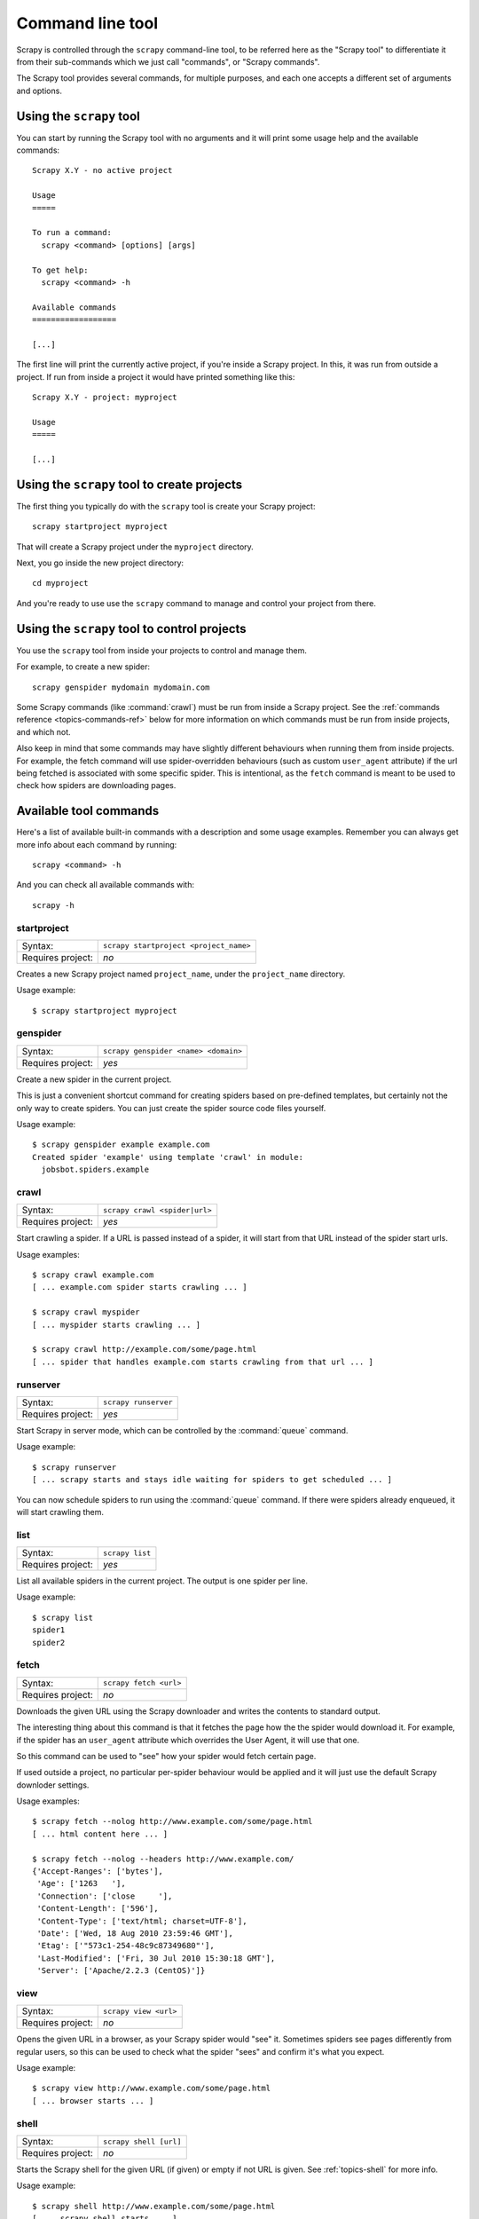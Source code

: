 .. _topics-commands:

=================
Command line tool
=================

Scrapy is controlled through the ``scrapy`` command-line tool, to be referred
here as the "Scrapy tool" to differentiate it from their sub-commands which we
just call "commands", or "Scrapy commands".

The Scrapy tool provides several commands, for multiple purposes, and each one
accepts a different set of arguments and options.

Using the ``scrapy`` tool
=========================

You can start by running the Scrapy tool with no arguments and it will print
some usage help and the available commands::

    Scrapy X.Y - no active project

    Usage
    =====

    To run a command:
      scrapy <command> [options] [args]

    To get help:
      scrapy <command> -h

    Available commands
    ==================

    [...]

The first line will print the currently active project, if you're inside a
Scrapy project. In this, it was run from outside a project. If run from inside
a project it would have printed something like this::

    Scrapy X.Y - project: myproject

    Usage
    =====

    [...]

Using the ``scrapy`` tool to create projects
============================================

The first thing you typically do with the ``scrapy`` tool is create your Scrapy
project::

    scrapy startproject myproject

That will create a Scrapy project under the ``myproject`` directory.

Next, you go inside the new project directory::

    cd myproject

And you're ready to use use the ``scrapy`` command to manage and control your
project from there.

Using the ``scrapy`` tool to control projects
=============================================

You use the ``scrapy`` tool from inside your projects to control and manage
them.

For example, to create a new spider::

    scrapy genspider mydomain mydomain.com

Some Scrapy commands (like :command:`crawl`) must be run from inside a Scrapy
project. See the :ref:`commands reference <topics-commands-ref>` below for more
information on which commands must be run from inside projects, and which not.

Also keep in mind that some commands may have slightly different behaviours
when running them from inside projects. For example, the fetch command will use
spider-overridden behaviours (such as custom ``user_agent`` attribute) if the
url being fetched is associated with some specific spider. This is intentional,
as the ``fetch`` command is meant to be used to check how spiders are
downloading pages.

.. _topics-commands-ref:

Available tool commands
=======================

Here's a list of available built-in commands with a description and some usage
examples. Remember you can always get more info about each command by running::

    scrapy <command> -h

And you can check all available commands with::

    scrapy -h

.. command:: startproject

startproject
------------

+-------------------+----------------------------------------+
| Syntax:           | ``scrapy startproject <project_name>`` |
+-------------------+----------------------------------------+
| Requires project: | *no*                                   |
+-------------------+----------------------------------------+

Creates a new Scrapy project named ``project_name``, under the ``project_name``
directory.

Usage example::

    $ scrapy startproject myproject

.. command:: genspider

genspider
---------

+-------------------+--------------------------------------+
| Syntax:           | ``scrapy genspider <name> <domain>`` |
+-------------------+--------------------------------------+
| Requires project: | *yes*                                |
+-------------------+--------------------------------------+

Create a new spider in the current project.

This is just a convenient shortcut command for creating spiders based on
pre-defined templates, but certainly not the only way to create spiders. You
can just create the spider source code files yourself.

Usage example::

    $ scrapy genspider example example.com
    Created spider 'example' using template 'crawl' in module:
      jobsbot.spiders.example

.. command:: crawl

crawl
-----

+-------------------+-------------------------------+
| Syntax:           | ``scrapy crawl <spider|url>`` |
+-------------------+-------------------------------+
| Requires project: | *yes*                         |
+-------------------+-------------------------------+

Start crawling a spider. If a URL is passed instead of a spider, it will start
from that URL instead of the spider start urls.

Usage examples::

    $ scrapy crawl example.com
    [ ... example.com spider starts crawling ... ]

    $ scrapy crawl myspider
    [ ... myspider starts crawling ... ]

    $ scrapy crawl http://example.com/some/page.html
    [ ... spider that handles example.com starts crawling from that url ... ]

.. command:: runserver

runserver
---------

+-------------------+----------------------+
| Syntax:           | ``scrapy runserver`` |
+-------------------+----------------------+
| Requires project: | *yes*                |
+-------------------+----------------------+

Start Scrapy in server mode, which can be controlled by the :command:`queue`
command.

Usage example::

    $ scrapy runserver
    [ ... scrapy starts and stays idle waiting for spiders to get scheduled ... ]

You can now schedule spiders to run using the :command:`queue` command. If
there were spiders already enqueued, it will start crawling them.

.. command:: list

list
----

+-------------------+-----------------+
| Syntax:           | ``scrapy list`` |
+-------------------+-----------------+
| Requires project: | *yes*           |
+-------------------+-----------------+

List all available spiders in the current project. The output is one spider per
line.

Usage example::

    $ scrapy list
    spider1
    spider2

.. command:: fetch

fetch
-----

+-------------------+------------------------+
| Syntax:           | ``scrapy fetch <url>`` |
+-------------------+------------------------+
| Requires project: | *no*                   |
+-------------------+------------------------+

Downloads the given URL using the Scrapy downloader and writes the contents to
standard output.

The interesting thing about this command is that it fetches the page how the
the spider would download it. For example, if the spider has an ``user_agent``
attribute which overrides the User Agent, it will use that one.

So this command can be used to "see" how your spider would fetch certain page.

If used outside a project, no particular per-spider behaviour would be applied
and it will just use the default Scrapy downloder settings.

Usage examples::

    $ scrapy fetch --nolog http://www.example.com/some/page.html
    [ ... html content here ... ]

    $ scrapy fetch --nolog --headers http://www.example.com/
    {'Accept-Ranges': ['bytes'],
     'Age': ['1263   '],
     'Connection': ['close     '],
     'Content-Length': ['596'],
     'Content-Type': ['text/html; charset=UTF-8'],
     'Date': ['Wed, 18 Aug 2010 23:59:46 GMT'],
     'Etag': ['"573c1-254-48c9c87349680"'],
     'Last-Modified': ['Fri, 30 Jul 2010 15:30:18 GMT'],
     'Server': ['Apache/2.2.3 (CentOS)']}

.. command:: view

view
----

+-------------------+-----------------------+
| Syntax:           | ``scrapy view <url>`` |
+-------------------+-----------------------+
| Requires project: | *no*                  |
+-------------------+-----------------------+

Opens the given URL in a browser, as your Scrapy spider would "see" it.
Sometimes spiders see pages differently from regular users, so this can be used
to check what the spider "sees" and confirm it's what you expect.

Usage example::

    $ scrapy view http://www.example.com/some/page.html
    [ ... browser starts ... ]

.. command:: shell

shell
-----

+-------------------+------------------------+
| Syntax:           | ``scrapy shell [url]`` |
+-------------------+------------------------+
| Requires project: | *no*                   |
+-------------------+------------------------+

Starts the Scrapy shell for the given URL (if given) or empty if not URL is
given. See :ref:`topics-shell` for more info.

Usage example::

    $ scrapy shell http://www.example.com/some/page.html
    [ ... scrapy shell starts ... ]

.. command:: parse

parse
-----

+-------------------+----------------------------------+
| Syntax:           | ``scrapy parse <url> [options]`` |
+-------------------+----------------------------------+
| Requires project: | *yes*                            |
+-------------------+----------------------------------+

Fetches the given URL and parses with the spider that handles it, using the
method passed with the ``--callback`` option, or ``parse`` if not given.

Supported options:

 * ``--callback`` or ``-c``: spider method to use as callback for parsing the
   response

 * ``--noitems``: don't show extracted links

 * ``--nolinks``: don't show scraped items

Usage example::

    $ scrapy parse http://www.example.com/ -c parse_item
    [ ... scrapy log lines crawling example.com spider ... ]
    # Scraped Items - callback: parse ------------------------------------------------------------
    MyItem({'name': u"Example item",
     'category': u'Furniture',
     'length': u'12 cm'}
    )

.. command:: settings

settings
--------

+-------------------+-------------------------------+
| Syntax:           | ``scrapy settings [options]`` |
+-------------------+-------------------------------+
| Requires project: | *no*                          |
+-------------------+-------------------------------+

Get the value of a Scrapy setting.

If used inside a project it'll show the project setting value, otherwise it'll
show the default Scrapy value for that setting.

Example usage::

    $ scrapy settings --get BOT_NAME
    scrapybot
    $ scrapy settings --get DOWNLOAD_DELAY
    0

.. command:: runspider

runspider
---------

+-------------------+---------------------------------------+
| Syntax:           | ``scrapy runspider <spider_file.py>`` |
+-------------------+---------------------------------------+
| Requires project: | *no*                                  |
+-------------------+---------------------------------------+

Run a spider self-contained in a Python file, without having to create a
project.

Example usage::

    $ scrapy runspider myspider.py
    [ ... spider starts crawling ... ]

.. command:: queue

queue
-----

+-------------------+----------------------------------------------+
| Syntax:           | ``scrapy queue <list|clear|add spider1 ..>`` |
+-------------------+----------------------------------------------+
| Requires project: | *yes*                                        |
+-------------------+----------------------------------------------+

Manage the execution queue of a Scrapy project.

This command is meant to be used to control a Scrapy server started with the
:command:`runserver` command.

Example usage::

    $ scrapy queue add example.com

If there is a Scrapy server running (see :command:`runserver` command), it will
start crawling the ``example.com`` spider. Otherwise, it will only get
enqueued,, and it will start crawling once the Scrapy server is started.

You can also view the spiders enqueued but not yet started::

    $ scrapy queue list

And clear the queue::

    $ scrapy queue clear
